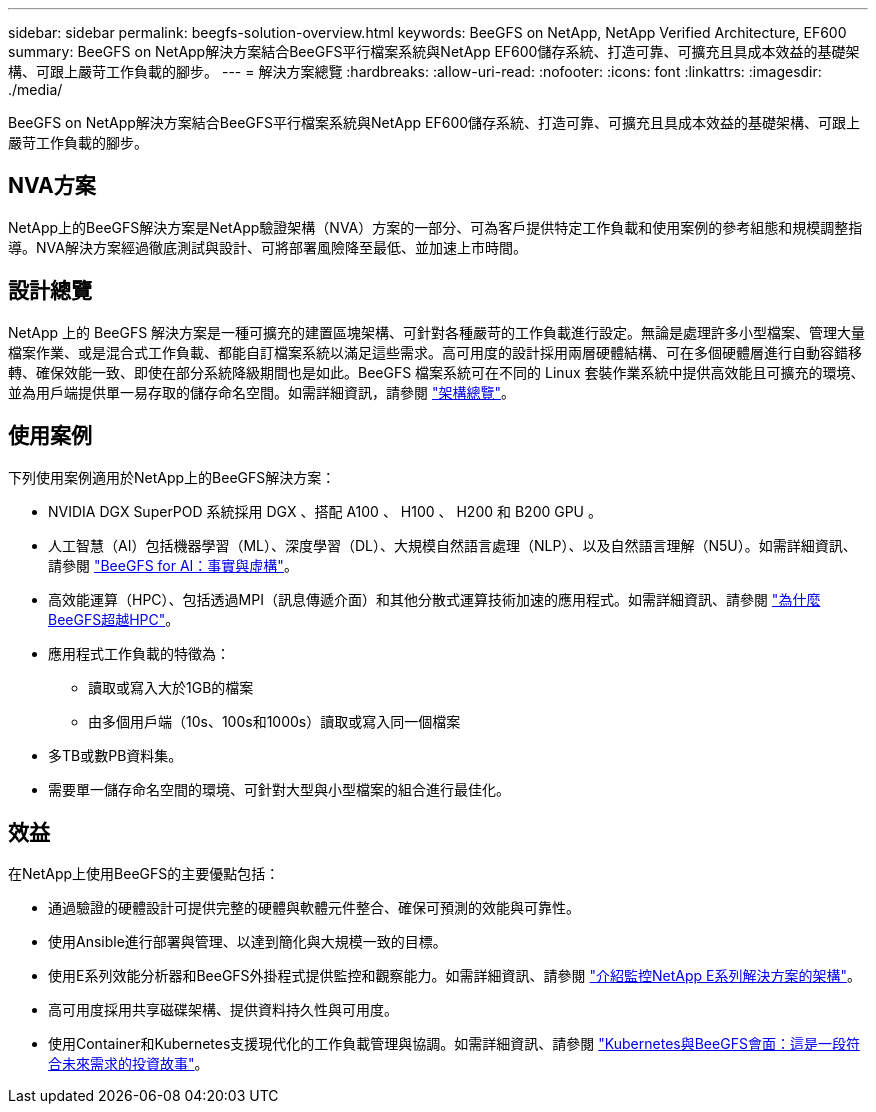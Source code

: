 ---
sidebar: sidebar 
permalink: beegfs-solution-overview.html 
keywords: BeeGFS on NetApp, NetApp Verified Architecture, EF600 
summary: BeeGFS on NetApp解決方案結合BeeGFS平行檔案系統與NetApp EF600儲存系統、打造可靠、可擴充且具成本效益的基礎架構、可跟上嚴苛工作負載的腳步。 
---
= 解決方案總覽
:hardbreaks:
:allow-uri-read: 
:nofooter: 
:icons: font
:linkattrs: 
:imagesdir: ./media/


[role="lead"]
BeeGFS on NetApp解決方案結合BeeGFS平行檔案系統與NetApp EF600儲存系統、打造可靠、可擴充且具成本效益的基礎架構、可跟上嚴苛工作負載的腳步。



== NVA方案

NetApp上的BeeGFS解決方案是NetApp驗證架構（NVA）方案的一部分、可為客戶提供特定工作負載和使用案例的參考組態和規模調整指導。NVA解決方案經過徹底測試與設計、可將部署風險降至最低、並加速上市時間。



== 設計總覽

NetApp 上的 BeeGFS 解決方案是一種可擴充的建置區塊架構、可針對各種嚴苛的工作負載進行設定。無論是處理許多小型檔案、管理大量檔案作業、或是混合式工作負載、都能自訂檔案系統以滿足這些需求。高可用度的設計採用兩層硬體結構、可在多個硬體層進行自動容錯移轉、確保效能一致、即使在部分系統降級期間也是如此。BeeGFS 檔案系統可在不同的 Linux 套裝作業系統中提供高效能且可擴充的環境、並為用戶端提供單一易存取的儲存命名空間。如需詳細資訊，請參閱 link:beegfs-architecture-overview.html["架構總覽"]。



== 使用案例

下列使用案例適用於NetApp上的BeeGFS解決方案：

* NVIDIA DGX SuperPOD 系統採用 DGX 、搭配 A100 、 H100 、 H200 和 B200 GPU 。
* 人工智慧（AI）包括機器學習（ML）、深度學習（DL）、大規模自然語言處理（NLP）、以及自然語言理解（N5U）。如需詳細資訊、請參閱 https://www.netapp.com/blog/beefs-for-ai-fact-vs-fiction/["BeeGFS for AI：事實與虛構"^]。
* 高效能運算（HPC）、包括透過MPI（訊息傳遞介面）和其他分散式運算技術加速的應用程式。如需詳細資訊、請參閱 https://www.netapp.com/blog/beegfs-for-ai-ml-dl/["為什麼BeeGFS超越HPC"^]。
* 應用程式工作負載的特徵為：
+
** 讀取或寫入大於1GB的檔案
** 由多個用戶端（10s、100s和1000s）讀取或寫入同一個檔案


* 多TB或數PB資料集。
* 需要單一儲存命名空間的環境、可針對大型與小型檔案的組合進行最佳化。




== 效益

在NetApp上使用BeeGFS的主要優點包括：

* 通過驗證的硬體設計可提供完整的硬體與軟體元件整合、確保可預測的效能與可靠性。
* 使用Ansible進行部署與管理、以達到簡化與大規模一致的目標。
* 使用E系列效能分析器和BeeGFS外掛程式提供監控和觀察能力。如需詳細資訊、請參閱 https://www.netapp.com/blog/monitoring-netapp-eseries/["介紹監控NetApp E系列解決方案的架構"^]。
* 高可用度採用共享磁碟架構、提供資料持久性與可用度。
* 使用Container和Kubernetes支援現代化的工作負載管理與協調。如需詳細資訊、請參閱 https://www.netapp.com/blog/kubernetes-meet-beegfs/["Kubernetes與BeeGFS會面：這是一段符合未來需求的投資故事"^]。

